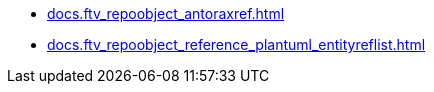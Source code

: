 * xref:docs.ftv_repoobject_antoraxref.adoc[]
* xref:docs.ftv_repoobject_reference_plantuml_entityreflist.adoc[]
